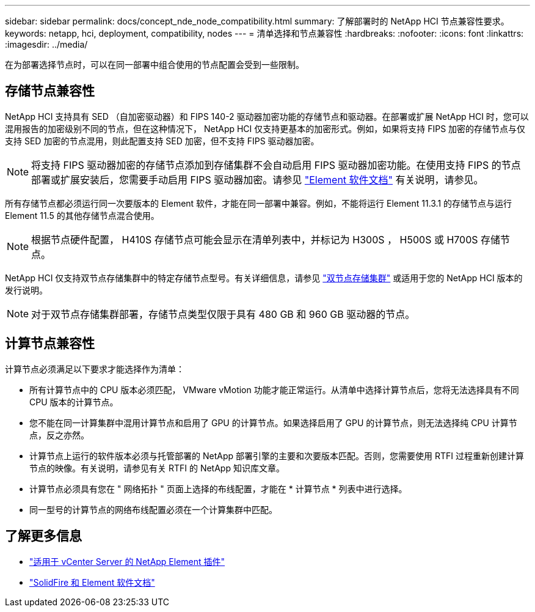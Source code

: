 ---
sidebar: sidebar 
permalink: docs/concept_nde_node_compatibility.html 
summary: 了解部署时的 NetApp HCI 节点兼容性要求。 
keywords: netapp, hci, deployment, compatibility, nodes 
---
= 清单选择和节点兼容性
:hardbreaks:
:nofooter: 
:icons: font
:linkattrs: 
:imagesdir: ../media/


[role="lead"]
在为部署选择节点时，可以在同一部署中组合使用的节点配置会受到一些限制。



== 存储节点兼容性

NetApp HCI 支持具有 SED （自加密驱动器）和 FIPS 140-2 驱动器加密功能的存储节点和驱动器。在部署或扩展 NetApp HCI 时，您可以混用报告的加密级别不同的节点，但在这种情况下， NetApp HCI 仅支持更基本的加密形式。例如，如果将支持 FIPS 加密的存储节点与仅支持 SED 加密的节点混用，则此配置支持 SED 加密，但不支持 FIPS 驱动器加密。


NOTE: 将支持 FIPS 驱动器加密的存储节点添加到存储集群不会自动启用 FIPS 驱动器加密功能。在使用支持 FIPS 的节点部署或扩展安装后，您需要手动启用 FIPS 驱动器加密。请参见 https://docs.netapp.com/us-en/element-software/index.html["Element 软件文档"^] 有关说明，请参见。

所有存储节点都必须运行同一次要版本的 Element 软件，才能在同一部署中兼容。例如，不能将运行 Element 11.3.1 的存储节点与运行 Element 11.5 的其他存储节点混合使用。


NOTE: 根据节点硬件配置， H410S 存储节点可能会显示在清单列表中，并标记为 H300S ， H500S 或 H700S 存储节点。

NetApp HCI 仅支持双节点存储集群中的特定存储节点型号。有关详细信息，请参见 link:concept_hci_clusters.html#two-node-storage-clusters["双节点存储集群"] 或适用于您的 NetApp HCI 版本的发行说明。


NOTE: 对于双节点存储集群部署，存储节点类型仅限于具有 480 GB 和 960 GB 驱动器的节点。



== 计算节点兼容性

计算节点必须满足以下要求才能选择作为清单：

* 所有计算节点中的 CPU 版本必须匹配， VMware vMotion 功能才能正常运行。从清单中选择计算节点后，您将无法选择具有不同 CPU 版本的计算节点。
* 您不能在同一计算集群中混用计算节点和启用了 GPU 的计算节点。如果选择启用了 GPU 的计算节点，则无法选择纯 CPU 计算节点，反之亦然。
* 计算节点上运行的软件版本必须与托管部署的 NetApp 部署引擎的主要和次要版本匹配。否则，您需要使用 RTFI 过程重新创建计算节点的映像。有关说明，请参见有关 RTFI 的 NetApp 知识库文章。
* 计算节点必须具有您在 " 网络拓扑 " 页面上选择的布线配置，才能在 * 计算节点 * 列表中进行选择。
* 同一型号的计算节点的网络布线配置必须在一个计算集群中匹配。




== 了解更多信息

* https://docs.netapp.com/us-en/vcp/index.html["适用于 vCenter Server 的 NetApp Element 插件"^]
* https://docs.netapp.com/us-en/element-software/index.html["SolidFire 和 Element 软件文档"^]

